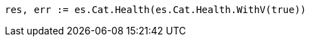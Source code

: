 // Generated from getting-started_f8cc4b331a19ff4df8e4a490f906ee69_test.go
//
[source, go]
----
res, err := es.Cat.Health(es.Cat.Health.WithV(true))
----
